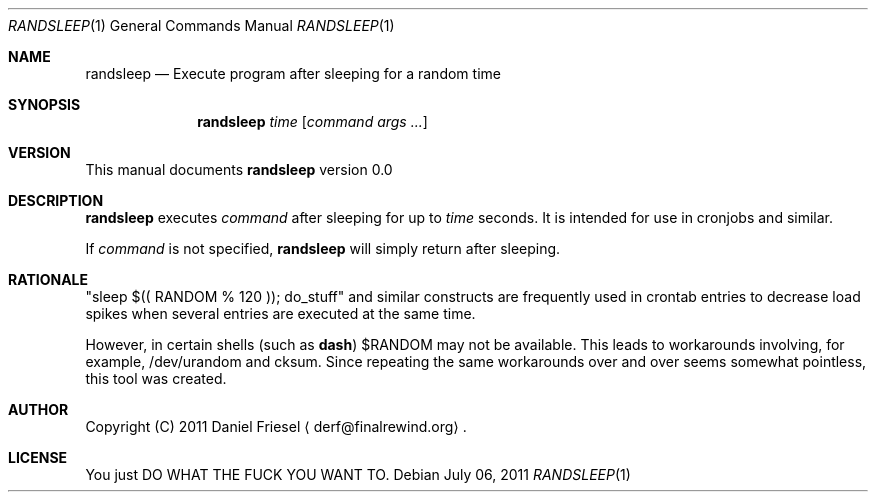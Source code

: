 .Dd July 06, 2011
.Dt RANDSLEEP 1
.Os
.
.
.Sh NAME
.
.Nm randsleep
.Nd Execute program after sleeping for a random time
.
.
.Sh SYNOPSIS
.
.Nm
.Ar time
.Op Ar command args ...
.
.
.Sh VERSION
.
This manual documents
.Nm
version 0.0
.
.
.Sh DESCRIPTION
.
.Nm
executes
.Ar command
after sleeping for up to
.Ar time
seconds.
It is intended for use in cronjobs and similar.
.
.Pp
.
If
.Ar command
is not specified,
.Nm
will simply return after sleeping.
.
.
.Sh RATIONALE
.
.Qq sleep $(( RANDOM % 120 )); do_stuff
and similar constructs are frequently used in crontab entries to decrease load
spikes when several entries are executed at the same time.
.
.Pp
.
However, in certain shells
.Pq such as Cm dash
.Ev $RANDOM
may not be available.
This leads to workarounds involving, for
example, /dev/urandom and cksum.  Since repeating the same workarounds over
and over seems somewhat pointless, this tool was created.
.
.
.Sh AUTHOR
.
Copyright (C) 2011 Daniel Friesel
.Aq derf@finalrewind.org .
.
.
.Sh LICENSE
.
You just DO WHAT THE FUCK YOU WANT TO.
